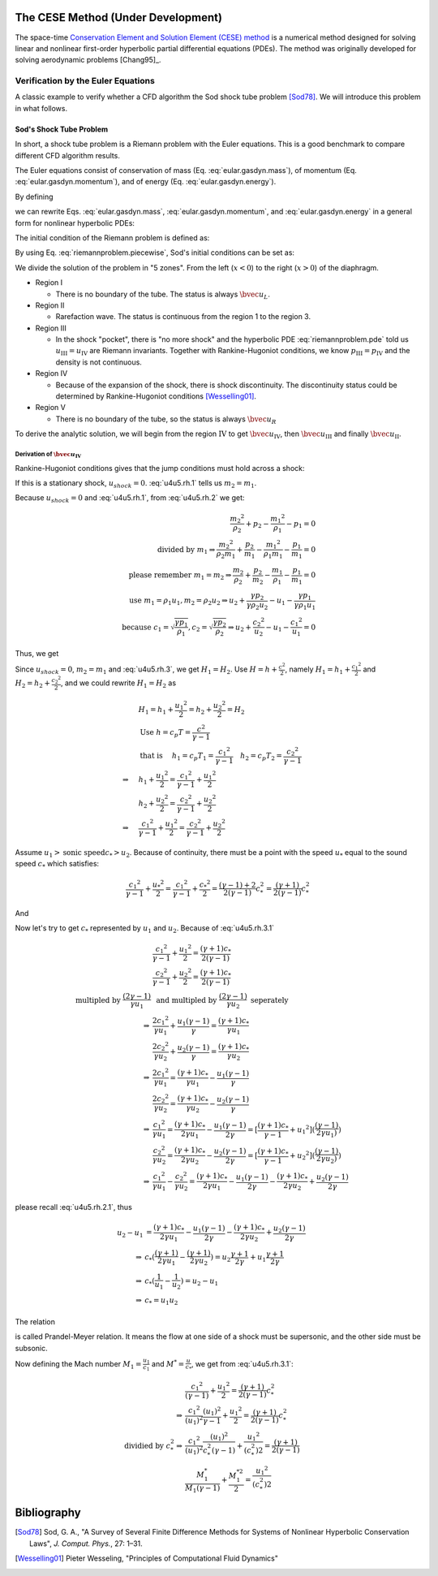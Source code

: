 ===================================
The CESE Method (Under Development)
===================================

The space-time `Conservation Element and Solution Element (CESE) method
<http://www.grc.nasa.gov/WWW/microbus/>`__ is a numerical method designed for
solving linear and nonlinear first-order hyperbolic partial differential
equations (PDEs).  The method was originally developed for solving aerodynamic
problems [Chang95]_.

Verification by the Euler Equations
===================================

A classic example to verify whether a CFD algorithm the Sod shock tube problem
[Sod78]_.  We will introduce this problem in what follows.

Sod's Shock Tube Problem
++++++++++++++++++++++++

In short, a shock tube problem is a Riemann problem with the Euler equations.
This is a good benchmark to compare different CFD algorithm results.

The Euler equations consist of conservation of mass (Eq.
:eq:`eular.gasdyn.mass`), of momentum (Eq. :eq:`eular.gasdyn.momentum`), and of
energy (Eq. :eq:`eular.gasdyn.energy`).

.. math::
  :label: eular.gasdyn.mass

  \dpd{\rho}{t} + \dpd{{\rho}{v}}{x} = 0

.. math::
  :label: eular.gasdyn.momentum

  \dpd{\rho{v}}{t} + \dpd{(p+\rho{v^2})}{x} = 0

.. math::
  :label: eular.gasdyn.energy

  \dpd{}{t}\left(\frac{p}{\gamma-1} + \frac{\rho{v^2}}{2}\right)
  + \dpd{}{x}\left(\frac{\gamma}{\gamma-1}pv+\frac{1}{2}\rho{v^3}\right)
  = 0

By defining

.. math::
  :label: eular.gasdyn.u

  \bvec{u}
  =
  \left(\begin{array}{c}
    u_1 \\ u_2 \\ u_3
  \end{array}\right)
  \defeq
  \left(\begin{array}{c}
    \rho \\ \rho v \\
    \rho\left(\frac{1}{\gamma-1}\frac{p}{\rho} + \frac{v^2}{2}\right)
  \end{array}\right)

.. math::
  :label: eular.gasdyn.f

  \bvec{f}
  =
  \left(\begin{array}{c}
    f_1 \\ f_2 \\ f_3
  \end{array}\right)
  \defeq
  \left(\begin{array}{c}
    u_2 \\ (\gamma-1)u_3 - \frac{\gamma-3}{2}\frac{u_2^2}{u_1} \\
    \gamma\frac{u_2u_3}{u_1} - \frac{\gamma-1}{2}\frac{u_2^3}{u_1^2}
  \end{array}\right)

we can rewrite Eqs. :eq:`eular.gasdyn.mass`, :eq:`eular.gasdyn.momentum`, and
:eq:`eular.gasdyn.energy` in a general form for nonlinear hyperbolic PDEs:

.. math::
  :label: riemannproblem.pde

  \dpd{\bvec{u}}{t} + \dpd{\bvec{f}(\bvec{u})}{x} = 0

The initial condition of the Riemann problem is defined as:

.. math::
  :label: riemannproblem.piecewise

  \bvec{u} = \left(\begin{array}{c}
    \rho_L \\ u_L \\ p_L
  \end{array}\right)
  \text{ for }
  x <= 0
  \text{ and }
  \bvec{u} = \left(\begin{array}{c}
    \rho_R \\ u_R \\ p_R
  \end{array}\right)
  \text{ for }
  x > 0

By using Eq. :eq:`riemannproblem.piecewise`, Sod's initial conditions can be
set as:

.. math::
  :label: sod.conditions

  \bvec{u} 
  =
  \left(\begin{array}{c}
    1 \\ 0 \\ 1
  \end{array}\right)
  \defeq \bvec{u}_L
  \text{ for }
  x <= 0
  \text{ and }
  \bvec{u}
  =
  \left(\begin{array}{c}
    0.125 \\ 0 \\ 0.1
  \end{array}\right)
  \defeq \bvec{u}_R
  \text{ for }
  x > 0
  \text{at } t=0

We divide the solution of the problem in "5 zones".  From the left
(:math:`x<0`) to the right (:math:`x>0`) of the diaphragm.

- Region I

  - There is no boundary of the tube.  The status is always :math:`\bvec{u}_L`.

- Region II

  - Rarefaction wave.  The status is continuous from the region 1 to the region
    3.
  
- Region III
  
  - In the shock "pocket", there is "no more shock" and the hyperbolic PDE
    :eq:`riemannproblem.pde` told us :math:`u_{\mathrm{III}}=u_{\mathrm{IV}}`
    are Riemann invariants.  Together with Rankine-Hugoniot conditions, we know
    :math:`p_{\mathrm{III}}=p_{\mathrm{IV}}` and the density is not continuous.

- Region IV

  - Because of the expansion of the shock, there is shock discontinuity.
    The discontinuity status could be determined by Rankine-Hugoniot conditions
    [Wesselling01]_.

- Region V

  - There is no boundary of the tube, so the status is always
    :math:`\bvec{u}_R`

To derive the analytic solution, we will begin from the region
:math:`\mathrm{IV}` to get
:math:`\bvec{u}_{\mathrm{IV}}`,
then :math:`\bvec{u}_{\mathrm{III}}` and
finally :math:`\bvec{u}_{\mathrm{II}}`.


Derivation of :math:`\bvec{u}_{\mathrm{IV}}`
--------------------------------------------

Rankine-Hugoniot conditions gives that the jump conditions must hold
across a shock:

.. math::
  :label: u4u5.rh.1

  u_{shock}(\rho_{2} - \rho_{1}) = m_2 - m_1

.. math::
  :label: u4u5.rh.2

  u_{shock}(m_2 - m_1)
  = \frac{{m_2}^2}{\rho_2} + p_2 - \frac{{m_1}^2}{\rho_1} - p_1

.. math::
  :label: u4u5.rh.3

  u_{shock}(\rho_{2} E_2 - \rho_{1} E_1) = m_{2} H_{2} - m_{1} H_{1}

If this is a stationary shock, :math:`u_{shock} = 0`.
:eq:`u4u5.rh.1` tells us :math:`m_2 = m_1`.

Because :math:`u_{shock} = 0` and :eq:`u4u5.rh.1`,
from :eq:`u4u5.rh.2` we get:

.. math::

  \frac{{m_2}^2}{\rho_2} + p_2 - \frac{{m_1}^2}{\rho_1} - p_1 = 0 \\
  \text{divided by } m_1
  \Rightarrow
  \frac{{m_2}^2}{\rho_{2}m_1} + \frac{p_2}{m_1} -
  \frac{{m_1}^2}{\rho_1{m_1}} - \frac{p_1}{m_1} = 0 \\
  \text{please remember } m_1 = m_2
  \Rightarrow
  \frac{m_{2}}{\rho_2} + \frac{p_2}{m_2} -
  \frac{m_{1}}{\rho_1} - \frac{p_1}{m_1}=0 \\
  \text{use } m_1 = \rho_{1}{u_1}, m_2 = \rho_{2}{u_2} 
  \Rightarrow
  u_2 + \frac{{\gamma}{p_2}}{\gamma{\rho_{2}{u_2}}} -
  u_1 - \frac{{\gamma}{p_1}}{\gamma{\rho_{1}{u_1}}} \\
  \text{because }
  c_1 = \sqrt{\frac{{\gamma}{p_1}}{\rho_1}},
  c_2 = \sqrt{\frac{{\gamma}{p_2}}{\rho_2}}
  \Rightarrow
  u_2 + \frac{{c_2}^2}{u_2} - u_1 - \frac{{c_1}^2}{u_1} = 0

Thus, we get

.. math::
  :label: u4u5.rh.2.1 

  u_1 - u_2 = \frac{{c_2}^2}{u_2} - \frac{{c_1}^2}{u_1}

Since :math:`u_{shock} = 0`, :math:`m_2 = m_1`
and :eq:`u4u5.rh.3`, we get :math:`H_1 = H_2`.
Use :math:`H=h+\frac{{c}^2}{2}`, namely
:math:`H_1=h_1+\frac{{c_1}^2}{2}` and :math:`H_2=h_2+\frac{{c_2}^2}{2}`,
and we could rewrite :math:`H_1 = H_2` as

.. math::

  & H_1 = h_1+\frac{{u_1}^2}{2} = h_2+\frac{{u_2}^2}{2} = H_2 \\
  & \text{Use } h = c_{p}T = \frac{c^2}{\gamma - 1} \\
  & \text{that is }
  \quad h_1 = c_{p}T_1 = \frac{{c_1}^2}{\gamma - 1} \quad
  h_2 = c_{p}T_2 = \frac{{c_2}^2}{\gamma - 1} \\
  \Rightarrow
  \quad & h_1 + \frac{{u_1}^2}{2}
  =  \frac{{c_1}^2}{\gamma - 1} + \frac{{u_1}^2}{2} \\
  \quad & h_2 + \frac{{u_2}^2}{2}
  =  \frac{{c_2}^2}{\gamma - 1} + \frac{{u_2}^2}{2} \\
  \Rightarrow
  \quad & \frac{{c_1}^2}{\gamma - 1} + \frac{{u_1}^2}{2}
  =  \frac{{c_2}^2}{\gamma - 1} + \frac{{u_2}^2}{2}

Assume :math:`u_1 > \text{sonic speed} c_{*} > u_2`. Because of continuity,
there must be a point with the speed
:math:`u_{*}` equal to the sound speed :math:`c_{*}` which satisfies:

.. math::

  \frac{{c_1}^2}{\gamma - 1} + \frac{{u_{*}}^2}{2} =
  \frac{{c_1}^2}{\gamma - 1} + \frac{{c_{*}}^2}{2} =
  \frac{(\gamma-1)+2}{2(\gamma-1)}{c^2_{*}} = 
  \frac{(\gamma+1)}{2(\gamma-1)}{c^2_{*}}

And

.. math::
  :label: u4u5.rh.3.1

  \frac{{c_1}^2}{\gamma - 1} + \frac{{u_1}^2}{2} =
  \frac{{c_2}^2}{\gamma - 1} + \frac{{u_2}^2}{2} = 
  \frac{(\gamma+1)}{2(\gamma-1)}{c^2_{*}}

Now let's try to get :math:`c_{*}`
represented by :math:`u_{1}` and :math:`u_{2}`.
Because of :eq:`u4u5.rh.3.1`

.. math::

  & \frac{{c_1}^2}{\gamma - 1} + \frac{{u_1}^2}{2}
  = \frac{(\gamma+1)c_{*}}{2(\gamma-1)} \\
  & \frac{{c_2}^2}{\gamma - 1} + \frac{{u_2}^2}{2}
  = \frac{(\gamma+1)c_{*}}{2(\gamma-1)} \\
  \text{multipled by } \frac{(2\gamma-1)}{\gamma{u_1}}
  & \text{ and multipled by } \frac{(2\gamma-1)}{\gamma{u_2}}
  \text{ seperately} \\
  \Rightarrow
  & \frac{2{c_1}^2}{\gamma{u_1}} + \frac{{u_1}(\gamma-1)}{\gamma}
  = \frac{(\gamma+1)c_{*}}{\gamma{u_1}} \\
  & \frac{2{c_2}^2}{\gamma{u_2}} + \frac{{u_2}(\gamma-1)}{\gamma}
  = \frac{(\gamma+1)c_{*}}{\gamma{u_2}} \\
  \Rightarrow
  & \frac{2{c_1}^2}{\gamma{u_1}} =
  \frac{(\gamma+1)c_{*}}{\gamma{u_1}} - \frac{{u_1}(\gamma-1)}{\gamma} \\
  & \frac{2{c_2}^2}{\gamma{u_2}} =
  \frac{(\gamma+1)c_{*}}{\gamma{u_2}} - \frac{{u_2}(\gamma-1)}{\gamma} \\
  \Rightarrow
  & \frac{{c_1}^2}{\gamma{u_1}}
  = \frac{(\gamma+1)c_{*}}{2\gamma{u_1}} - \frac{{u_1}(\gamma-1)}{2\gamma}
  = [\frac{(\gamma+1)c_{*}}{\gamma-1}+{u_1}^2]
  (\frac{(\gamma-1)}{2\gamma{u_1})}) \\
  & \frac{{c_2}^2}{\gamma{u_2}}
  = \frac{(\gamma+1)c_{*}}{2\gamma{u_2}} - \frac{{u_2}(\gamma-1)}{2\gamma}
  = [\frac{(\gamma+1)c_{*}}{\gamma-1}+{u_2}^2]
  (\frac{(\gamma-1)}{2\gamma{u_2})}) \\
  \Rightarrow
  & \frac{{c_1}^2}{\gamma{u_1}} - \frac{{c_2}^2}{\gamma{u_2}}
  = \frac{(\gamma+1)c_{*}}{2\gamma{u_1}} - \frac{{u_1}(\gamma-1)}{2\gamma}
  - \frac{(\gamma+1)c_{*}}{2\gamma{u_2}} + \frac{{u_2}(\gamma-1)}{2\gamma}

please recall :eq:`u4u5.rh.2.1`, thus

.. math::

  u_2 - u_1
  & = \frac{(\gamma+1)c_{*}}{2\gamma{u_1}}
  - \frac{{u_1}(\gamma-1)}{2\gamma}
  - \frac{(\gamma+1)c_{*}}{2\gamma{u_2}}
  + \frac{{u_2}(\gamma-1)}{2\gamma} \\
  \Rightarrow
  & c_{*}(\frac{(\gamma+1)}{2\gamma{u_1}}
  - \frac{(\gamma+1)}{2\gamma{u_2}})
  = u_2\frac{\gamma+1}{2\gamma}
  + u_1\frac{\gamma+1}{2\gamma} \\
  \Rightarrow
  & c_{*}(\frac{1}{u_1}-\frac{1}{u_2}) = u_2 - u_1 \\
  \Rightarrow
  & c_{*} = {u_1}{u_2}

The relation

.. math::
  :label: prandtl.meyer.relation

  c_{*} = {u_1}{u_2}

is called Prandel-Meyer relation.
It means the flow at one side of a shock must be supersonic,
and the other side must be subsonic.

Now defining the Mach number :math:`M_1 = \frac{u_1}{c_1}` and
:math:`M^{*} = \frac{u}{c_*}`, we get from :eq:`u4u5.rh.3.1`:

.. math::

   & \frac{{c_1}^2}{(\gamma - 1)} + \frac{{u_1}^2}{2} =
   \frac{(\gamma+1)}{2(\gamma-1)}{c^2_{*}} \\
   \Rightarrow
   & \frac{{c_1}^2}{(u_1)^2}\frac{(u_1)^2}{\gamma - 1} +
   \frac{{u_1}^2}{2} =
   \frac{(\gamma+1)}{2(\gamma-1)}{c^2_{*}} \\
   \text{dividied by } c^2_{*}
   \Rightarrow
   & \frac{{c_1}^2}{(u_1)^2}\frac{(u_1)^2}{c^2_{*}(\gamma - 1)} +
   \frac{{u_1}^2}{(c^2_{*})2} =
   \frac{(\gamma+1)}{2(\gamma-1)} \\
   & \frac{M^*_1}{M_1(\gamma-1)} + \frac{M^{*2}_{1}}{2} =
   \frac{{u_1}^2}{(c^2_{*})2}

============
Bibliography
============

.. [Sod78] Sod, G. A., "A Survey of Several Finite Difference Methods for
  Systems of Nonlinear Hyperbolic Conservation Laws", *J. Comput. Phys.*,
  27: 1–31.
.. [Wesselling01] Pieter Wesseling,
  "Principles of Computational Fluid Dynamics"

.. vim: set spell ft=rst ff=unix fenc=utf8:
